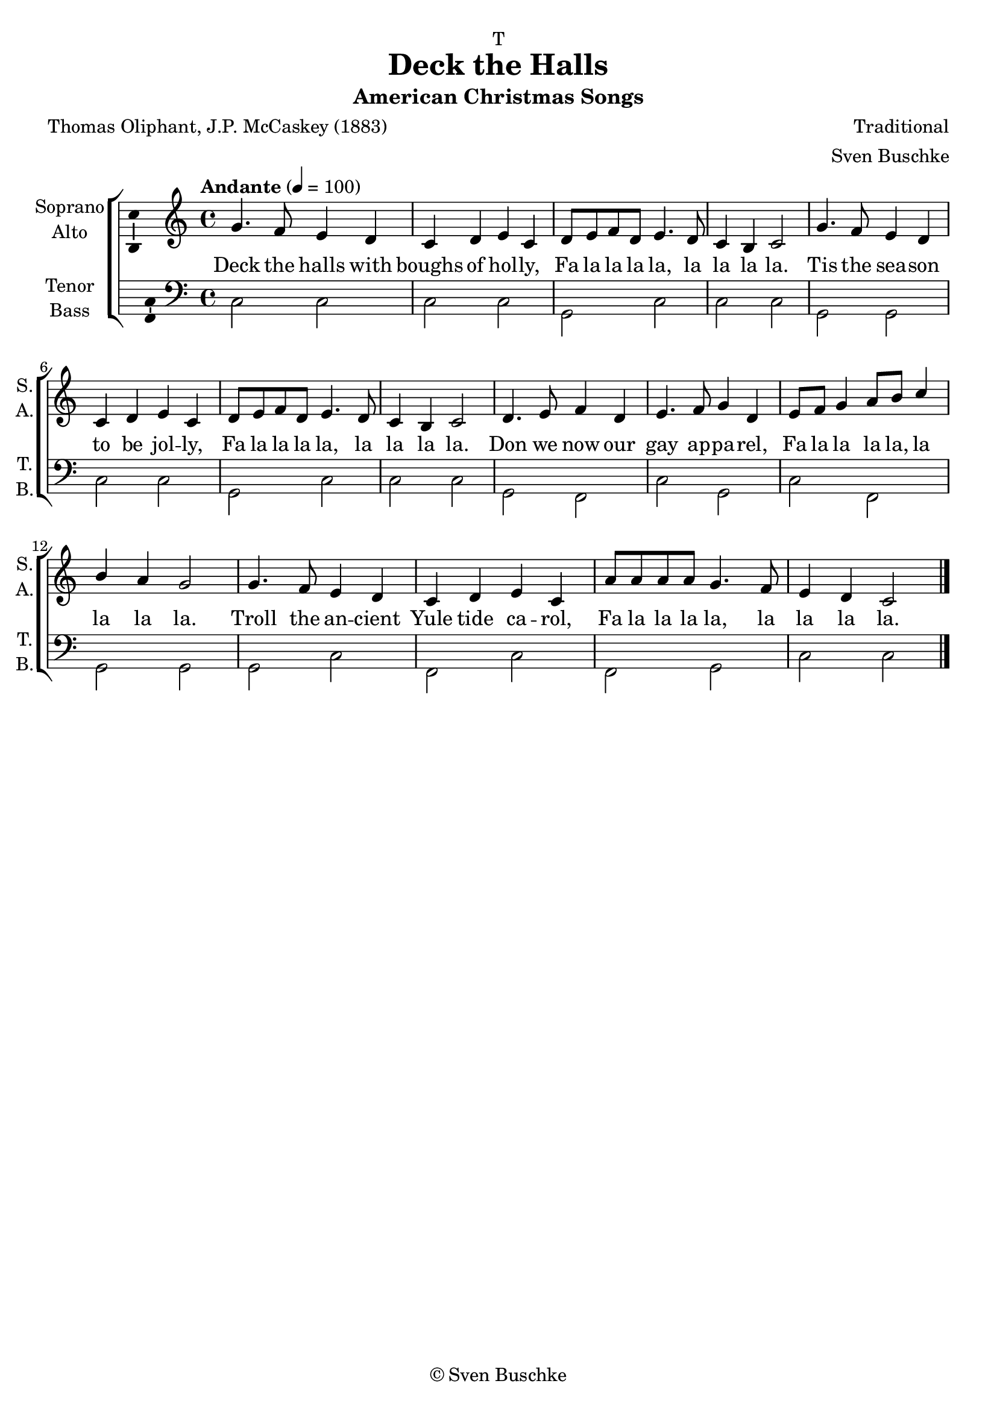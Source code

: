 \version "2.24.1"
\language "english"

% https://www.imdb.com/title/tt0632961/soundtrack/?ref_=tt_ql_dyk_6
%     Deck the Halls
%         Traditional tune, lyrics by Thomas Oliphant (uncredited)
%         Lyrics first published by J.P. McCaskey (1881)
%     O Little Town of Bethlehem
%         Lyrics by Phillips Brooks (1867)
%         Music by Lewis H. Redner (1868)
%     Sweet Little Jesus Boy
%         Lyrics by Robert MacGimsey
%         Sung by Ketty Lester (in character)
%     Joy to the World
%         Lyrics by Isaac Watts (1719)
%         Music by Lowell Mason (1836)
%     God Rest Ye Merry, Gentlemen
%         Traditional English carol (1833)
%     Away in a Manger
%         (1885)
%         Traditional, music arranged by James Murray (as James R. Murray) (1887)
%     The First Noel
%         Traditional
%         Published by William Sandys (1833)
%     Angels We Have Heard on High / Gloria in Excelsis Deo
%         Traditional French tune, English lyrics by James Chadwick (1862) / traditional
%         Music arranged by Ed S. Barnes
%     O Come, All Ye Faithful
%         Lyrics (English translation from Latin) by Frederick Oakeley (1841)
%         Lyrics & Music by John Francis Wade (c. 1743)
%     Silent Night
%         (uncredited)
%         Lyrics (English translation) by John Freeman Young (1863)
%         Lyrics (original German) by Joseph Mohr (c. 1816)
%         Music by Franz Xaver Gruber (c. 1820)

\header {
  dedication = "T"
  title = "Deck the Halls"
  subtitle = "American Christmas Songs"
  subsubtitle = ""
  instrument = ""
  composer = ""
  arranger = \markup {\with-url #"https://buschke.com" \line {Sven Buschke}}
  poet = ""
  meter = ""
  piece = ""
  opus = ""
  copyright = "© Sven Buschke"
  tagline = ""
}

\paper {
  #(set-paper-size "a4")
}

\layout {
  \context {
    \Voice
    \consists "Melody_engraver"
    \override Stem #'neutral-direction = #'()
  }
}

global = {
  \key c \major
  \time 4/4
  \tempo "Andante" 4=100
}

scoreASoprano = \relative c'' {
  \global
  % Music follows here.
g4. f8 e4 d c d e c d8 e f d e4. d8 c4 b c2
g'4. f8 e4 d c d e c d8 e f d e4. d8 c4 b c2
d4. e8 f4 d e4. f8 g4 d e8 f g 4 a8 b c4 b a g2
g4. f8 e4 d c d e c a'8 a a a g4. f8 e4 d c2
\bar "|."
}

scoreAAlto = \relative c' {
  \global
  % Music follows here.

}

scoreATenor = \relative c' {
  \global
  % Music follows here.

}

scoreABass = \relative c {
  \global
  % Music follows here.
c2 c c2 c g c c c g g c c g c c c g f c' g c f, g g g c f, c' f, g c c
}

scoreAVerse = \lyricmode {
  % Lyrics follow here.
Deck the halls with boughs of hol -- ly,
Fa la la la la, la la la la.
Tis the sea -- son to be jol -- ly,
Fa la la la la, la la la la.
Don we now our gay ap -- pa -- rel,
Fa la la la la, la la la la.
Troll the an -- cient Yule tide ca -- rol,
Fa la la la la, la la la la.
% Deck the Halls
% Traditional tune, lyrics by Thomas Oliphant (uncredited)
% Lyrics first published by J.P. McCaskey (1881)
% O Little Town of Bethlehem
% Lyrics by Phillips Brooks (1867)
% Music by Lewis H. Redner (1868)
% Sweet Little Jesus Boy
% Lyrics by Robert MacGimsey
% Sung by Ketty Lester (in character)
% Joy to the World
% Lyrics by Isaac Watts (1719)
% Music by Lowell Mason (1836)
% God Rest Ye Merry, Gentlemen
% Traditional English carol (1833)
% Away in a Manger
% (1885)
% Traditional, music arranged by James Murray (as James R. Murray) (1887)
% The First Noel
% Traditional
% Published by William Sandys (1833)
% Angels We Have Heard on High / Gloria in Excelsis Deo
% Traditional French tune, English lyrics by James Chadwick (1862) / traditional
% Music arranged by Ed S. Barnes
% O Come, All Ye Faithful
% Lyrics (English translation from Latin) by Frederick Oakeley (1841)
% Lyrics & Music by John Francis Wade (c. 1743)
% Silent Night
% (uncredited)
% Lyrics (English translation) by John Freeman Young (1863)
% Lyrics (original German) by Joseph Mohr (c. 1816)
% Music by Franz Xaver Gruber (c. 1820)
}

scoreARehearsalMidi = #
(define-music-function
 (parser location name midiInstrument lyrics) (string? string? ly:music?)
 #{
   \unfoldRepeats <<
     \new Staff = "soprano" \new Voice = "soprano" { \scoreASoprano }
     \new Staff = "alto" \new Voice = "alto" { \scoreAAlto }
     \new Staff = "tenor" \new Voice = "tenor" { \scoreATenor }
     \new Staff = "bass" \new Voice = "bass" { \scoreABass }
     \context Staff = $name {
       \set Score.midiMinimumVolume = #0.5
       \set Score.midiMaximumVolume = #0.5
       \set Score.tempoWholesPerMinute = #(ly:make-moment 100 4)
       \set Staff.midiMinimumVolume = #0.8
       \set Staff.midiMaximumVolume = #1.0
       \set Staff.midiInstrument = $midiInstrument
     }
     \new Lyrics \with {
       alignBelowContext = $name
     } \lyricsto $name $lyrics
   >>
 #})

\bookpart {
\header {
  title = "Deck the Halls"
  composer = "Traditional"
  poet = "Thomas Oliphant, J.P. McCaskey (1883)"
%  subtitle = "American Christmas Songs"
%  subsubtitle = ""
%  instrument = ""
}

  \score {
    \new ChoirStaff <<
      \new Staff \with {
        midiInstrument = "choir aahs"
        instrumentName = \markup \center-column { "Soprano" "Alto" }
        shortInstrumentName = \markup \center-column { "S." "A." }
      } <<
        \new Voice = "soprano" \with {
          \consists "Ambitus_engraver"
        } { \voiceOne \scoreASoprano }
        \new Voice = "alto" \with {
          \consists "Ambitus_engraver"
          \override Ambitus #'X-offset = #2.0
        } { \voiceTwo \scoreAAlto }
      >>
      \new Lyrics \with {
        \override VerticalAxisGroup #'staff-affinity = #CENTER
      } \lyricsto "soprano" \scoreAVerse
      \new Staff \with {
        midiInstrument = "choir aahs"
        instrumentName = \markup \center-column { "Tenor" "Bass" }
        shortInstrumentName = \markup \center-column { "T." "B." }
      } <<
        \clef bass
        \new Voice = "tenor" \with {
          \consists "Ambitus_engraver"
        } { \voiceOne \scoreATenor }
        \new Voice = "bass" \with {
          \consists "Ambitus_engraver"
          \override Ambitus #'X-offset = #2.0
        } { \voiceTwo \scoreABass }
      >>
    >>
    \layout { }
    \midi { }
  }
}

% Rehearsal MIDI files:
\book {
  \bookOutputSuffix "soprano"
  \score {
    \scoreARehearsalMidi "soprano" "soprano sax" \scoreAVerse
    \midi { }
  }
}

\book {
  \bookOutputSuffix "alto"
  \score {
    \scoreARehearsalMidi "alto" "soprano sax" \scoreAVerse
    \midi { }
  }
}

\book {
  \bookOutputSuffix "tenor"
  \score {
    \scoreARehearsalMidi "tenor" "tenor sax" \scoreAVerse
    \midi { }
  }
}

\book {
  \bookOutputSuffix "bass"
  \score {
    \scoreARehearsalMidi "bass" "tenor sax" \scoreAVerse
    \midi { }
  }
}


scoreBSoprano = \relative c'' {
  \global
  % Music follows here.

}

scoreBAlto = \relative c' {
  \global
  % Music follows here.

}

scoreBTenor = \relative c' {
  \global
  % Music follows here.

}

scoreBBass = \relative c {
  \global
  % Music follows here.

}

scoreBVerse = \lyricmode {
  % Lyrics follow here.

}

scoreBRehearsalMidi = #
(define-music-function
 (parser location name midiInstrument lyrics) (string? string? ly:music?)
 #{
   \unfoldRepeats <<
     \new Staff = "soprano" \new Voice = "soprano" { \scoreBSoprano }
     \new Staff = "alto" \new Voice = "alto" { \scoreBAlto }
     \new Staff = "tenor" \new Voice = "tenor" { \scoreBTenor }
     \new Staff = "bass" \new Voice = "bass" { \scoreBBass }
     \context Staff = $name {
       \set Score.midiMinimumVolume = #0.5
       \set Score.midiMaximumVolume = #0.5
       \set Score.tempoWholesPerMinute = #(ly:make-moment 100 4)
       \set Staff.midiMinimumVolume = #0.8
       \set Staff.midiMaximumVolume = #1.0
       \set Staff.midiInstrument = $midiInstrument
     }
     \new Lyrics \with {
       alignBelowContext = $name
     } \lyricsto $name $lyrics
   >>
 #})

\bookpart {
  \score {
    \new ChoirStaff <<
      \new Staff \with {
        midiInstrument = "choir aahs"
        instrumentName = \markup \center-column { "Soprano" "Alto" }
        shortInstrumentName = \markup \center-column { "S." "A." }
      } <<
        \new Voice = "soprano" \with {
          \consists "Ambitus_engraver"
        } { \voiceOne \scoreBSoprano }
        \new Voice = "alto" \with {
          \consists "Ambitus_engraver"
          \override Ambitus #'X-offset = #2.0
        } { \voiceTwo \scoreBAlto }
      >>
      \new Lyrics \with {
        \override VerticalAxisGroup #'staff-affinity = #CENTER
      } \lyricsto "soprano" \scoreBVerse
      \new Staff \with {
        midiInstrument = "choir aahs"
        instrumentName = \markup \center-column { "Tenor" "Bass" }
        shortInstrumentName = \markup \center-column { "T." "B." }
      } <<
        \clef bass
        \new Voice = "tenor" \with {
          \consists "Ambitus_engraver"
        } { \voiceOne \scoreBTenor }
        \new Voice = "bass" \with {
          \consists "Ambitus_engraver"
          \override Ambitus #'X-offset = #2.0
        } { \voiceTwo \scoreBBass }
      >>
    >>
    \layout { }
    \midi { }
  }
}

% Rehearsal MIDI files:
\book {
  \bookOutputSuffix "soprano"
  \score {
    \scoreBRehearsalMidi "soprano" "soprano sax" \scoreBVerse
    \midi { }
  }
}

\book {
  \bookOutputSuffix "alto"
  \score {
    \scoreBRehearsalMidi "alto" "soprano sax" \scoreBVerse
    \midi { }
  }
}

\book {
  \bookOutputSuffix "tenor"
  \score {
    \scoreBRehearsalMidi "tenor" "tenor sax" \scoreBVerse
    \midi { }
  }
}

\book {
  \bookOutputSuffix "bass"
  \score {
    \scoreBRehearsalMidi "bass" "tenor sax" \scoreBVerse
    \midi { }
  }
}


scoreCSoprano = \relative c'' {
  \global
  % Music follows here.

}

scoreCAlto = \relative c' {
  \global
  % Music follows here.

}

scoreCTenor = \relative c' {
  \global
  % Music follows here.

}

scoreCBass = \relative c {
  \global
  % Music follows here.

}

scoreCVerse = \lyricmode {
  % Lyrics follow here.

}

scoreCRehearsalMidi = #
(define-music-function
 (parser location name midiInstrument lyrics) (string? string? ly:music?)
 #{
   \unfoldRepeats <<
     \new Staff = "soprano" \new Voice = "soprano" { \scoreCSoprano }
     \new Staff = "alto" \new Voice = "alto" { \scoreCAlto }
     \new Staff = "tenor" \new Voice = "tenor" { \scoreCTenor }
     \new Staff = "bass" \new Voice = "bass" { \scoreCBass }
     \context Staff = $name {
       \set Score.midiMinimumVolume = #0.5
       \set Score.midiMaximumVolume = #0.5
       \set Score.tempoWholesPerMinute = #(ly:make-moment 100 4)
       \set Staff.midiMinimumVolume = #0.8
       \set Staff.midiMaximumVolume = #1.0
       \set Staff.midiInstrument = $midiInstrument
     }
     \new Lyrics \with {
       alignBelowContext = $name
     } \lyricsto $name $lyrics
   >>
 #})

\bookpart {
  \score {
    \new ChoirStaff <<
      \new Staff \with {
        midiInstrument = "choir aahs"
        instrumentName = \markup \center-column { "Soprano" "Alto" }
        shortInstrumentName = \markup \center-column { "S." "A." }
      } <<
        \new Voice = "soprano" \with {
          \consists "Ambitus_engraver"
        } { \voiceOne \scoreCSoprano }
        \new Voice = "alto" \with {
          \consists "Ambitus_engraver"
          \override Ambitus #'X-offset = #2.0
        } { \voiceTwo \scoreCAlto }
      >>
      \new Lyrics \with {
        \override VerticalAxisGroup #'staff-affinity = #CENTER
      } \lyricsto "soprano" \scoreCVerse
      \new Staff \with {
        midiInstrument = "choir aahs"
        instrumentName = \markup \center-column { "Tenor" "Bass" }
        shortInstrumentName = \markup \center-column { "T." "B." }
      } <<
        \clef bass
        \new Voice = "tenor" \with {
          \consists "Ambitus_engraver"
        } { \voiceOne \scoreCTenor }
        \new Voice = "bass" \with {
          \consists "Ambitus_engraver"
          \override Ambitus #'X-offset = #2.0
        } { \voiceTwo \scoreCBass }
      >>
    >>
    \layout { }
    \midi { }
  }
}

% Rehearsal MIDI files:
\book {
  \bookOutputSuffix "soprano"
  \score {
    \scoreCRehearsalMidi "soprano" "soprano sax" \scoreCVerse
    \midi { }
  }
}

\book {
  \bookOutputSuffix "alto"
  \score {
    \scoreCRehearsalMidi "alto" "soprano sax" \scoreCVerse
    \midi { }
  }
}

\book {
  \bookOutputSuffix "tenor"
  \score {
    \scoreCRehearsalMidi "tenor" "tenor sax" \scoreCVerse
    \midi { }
  }
}

\book {
  \bookOutputSuffix "bass"
  \score {
    \scoreCRehearsalMidi "bass" "tenor sax" \scoreCVerse
    \midi { }
  }
}

